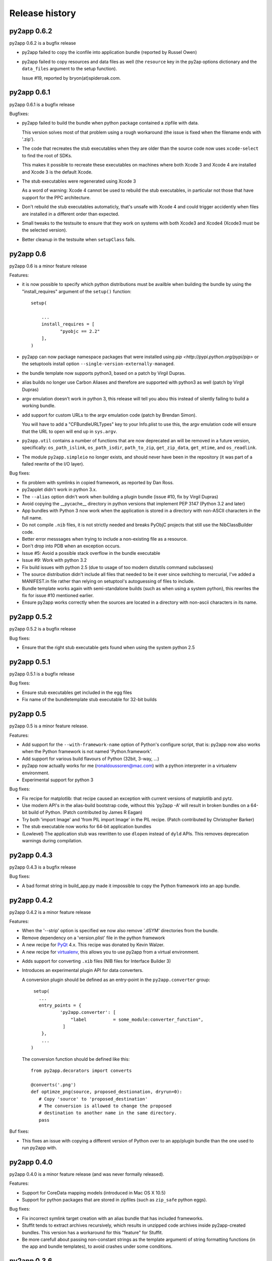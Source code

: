 Release history
===============

py2app 0.6.2
------------

py2app 0.6.2 is a bugfix release

- py2app failed to copy the iconfile into application bundle
  (reported by Russel Owen)

- py2app failed to copy resources and data files as well
  (the ``resource`` key in the py2ap options dictionary and
  the ``data_files`` argument to the setup function).

  Issue #19, reported by bryon(at)spideroak.com.



py2app 0.6.1
------------

py2app 0.6.1 is a bugfix release

Bugfixes:

- py2app failed to build the bundle when python package contained
  a zipfile with data.

  This version solves most of that problem using a rough
  workaround (the issue is fixed when the filename ends with '.zip').

- The code that recreates the stub executables when they are
  older than the source code now uses ``xcode-select`` to 
  find the root of SDKs.

  This makes it possible to recreate these executables on machines
  where both Xcode 3 and Xcode 4 are installed and Xcode 3 is
  the default Xcode.

- The stub executables were regenerated using Xcode 3

  As a word of warning: Xcode 4 cannot be used to rebuild the
  stub executables, in particular not those that have support
  for the PPC architecture.

- Don't rebuild the stub executables automaticly, that's 
  unsafe with Xcode 4 and could trigger accidently when
  files are installed in a different order than expected.

- Small tweaks to the testsuite to ensure that they work
  on systems with both Xcode3 and Xcode4 (Xcode3 must be
  the selected version).

- Better cleanup in the testsuite when ``setupClass`` fails.

py2app 0.6
----------

py2app 0.6 is a minor feature release


Features:

- it is now possible to specify which python distributions must
  be availble when building the bundle by using the 
  "install_requires" argument of the ``setup()`` function::

     setup(

         ...
	 install_requires = [
	 	"pyobjc == 2.2"
	 ],
     )

- py2app can now package namespace packages that were installed
  using `pip <http://pypi.python.org/pypi/pip>` or the
  setuptools install option ``--single-version-externally-managed``.

- the bundle template now supports python3, based on a patch
  by Virgil Dupras.

- alias builds no longer use Carbon Aliases and therefore are
  supported with python3 as well (patch by Virgil Dupras)

- argv emulation doesn't work in python 3, this release
  will tell you abou this instead of silently failing to 
  build a working bundle.

- add support for custom URLs to the argv emulation code
  (patch by Brendan Simon). 
  
  You will have to add a "CFBundleURLTypes" key to your Info.plist to 
  use this, the argv emulation code will ensure that the URL
  to open will end up in ``sys.argv``.

- ``py2app.util`` contains a number of functions that are now
  deprecated an will be removed in a future version, specifically:
  ``os_path_islink``, ``os_path_isdir``, ``path_to_zip``,
  ``get_zip_data``, ``get_mtime``,  and ``os_readlink``.

- The module ``py2app.simpleio`` no longer exists, and should never
  have been in the repository (it was part of a failed rewrite of
  the I/O layer).

Bug fixes:

- fix problem with symlinks in copied framework, as reported
  by Dan Ross.

- py2applet didn't work in python 3.x.

- The ``--alias`` option didn't work when building a plugin
  bundle (issue #10, fix by Virgil Dupras)

- Avoid copying the __pycache__ directory in python versions
  that implement PEP 3147 (Python 3.2 and later)

- App bundles with Python 3 now work when the application is 
  stored in a directory with non-ASCII characters in the full
  name.

- Do not compile ``.nib`` files, it is not strictly needed and
  breaks PyObjC projects that still use the NibClassBuilder code.

- Better error messsages when trying to include a non-existing
  file as a resource.

- Don't drop into PDB when an exception occurs.

- Issue #5: Avoid a possible stack overflow in the bundle executable

- Issue #9: Work with python 3.2

- Fix build issues with python 2.5 (due to usage of too modern distutils
  command subclasses)

- The source distribution didn't include all files that needed to be
  it ever since switching to mercurial, I've added a MANIFEST.in 
  file rather than relying on setuptool's autoguessing of files to include.

- Bundle template works again with semi-standalone builds (such as
  when using a system python), this rewrites the fix for issue #10
  mentioned earlier.

- Ensure py2app works correctly when the sources are located in a 
  directory with non-ascii characters in its name.


py2app 0.5.2
------------

py2app 0.5.2 is a bugfix release

Bug fixes:

- Ensure that the right stub executable gets found when using
  the system python 2.5

py2app 0.5.1
------------

py2app 0.5.1 is a bugfix release

Bug fixes:

- Ensure stub executables get included in the egg files

- Fix name of the bundletemplate stub executable for 32-bit builds



py2app 0.5
----------

py2app 0.5 is a minor feature release.

Features:

- Add support for the ``--with-framework-name`` option of Python's
  configure script, that is: py2app now also works when the Python
  framework is not named 'Python.framework'.

- Add support for various build flavours of Python (32bit, 3-way, ...)

- py2app now actually works for me (ronaldoussoren@mac.com) with a 
  python interpreter in a virtualenv environment.

- Experimental support for python 3

Bug fixes:

- Fix recipe for matplotlib: that recipe caused an exception with
  current versions of matplotlib and pytz.

- Use modern API's in the alias-build bootstrap code, without
  this 'py2app -A' will result in broken bundles on a 64-bit build
  of Python. 
  (Patch contributed by James R Eagan)

- Try both 'import Image' and 'from PIL import Image' in the PIL
  recipe.
  (Patch contributed by Christopher Barker)

- The stub executable now works for 64-bit application bundles

- (Lowlevel) The application stub was rewritten to use
  ``dlopen`` instead of ``dyld`` APIs. This removes deprecation
  warnings during compilation.

py2app 0.4.3
------------

py2app 0.4.3 is a bugfix release

Bug fixes:

- A bad format string in build_app.py made it impossible to copy the
  Python framework into an app bundle.

py2app 0.4.2
------------

py2app 0.4.2 is a minor feature release

Features:

- When the '--strip' option is specified we now also remove '.dSYM' 
  directories from the bundle.

- Remove dependency on a 'version.plist' file in the python framework

- A new recipe for `PyQt`_ 4.x. This recipe was donated by Kevin Walzer.

- A new recipe for `virtualenv`_, this allows you to use py2app from 
  a virtual environment.

.. _`virtualenv`: http://pypi.python.org/pypi/virtualenv

- Adds support for converting ``.xib`` files (NIB files for
  Interface Builder 3)

- Introduces an experimental plugin API for data converters. 

  A conversion plugin should be defined as an entry-point in the
  ``py2app.converter`` group::

       setup(
         ...
	 entry_points = {
		 'py2app.converter': [
		     "label          = some_module:converter_function",
		  ]
	  },
	  ...
      )

  The conversion function should be defined like this::

      from py2app.decorators import converts

      @converts('.png')
      def optimze_png(source, proposed_destionation, dryrun=0):
         # Copy 'source' to 'proposed_destination'
	 # The conversion is allowed to change the proposed
	 # destination to another name in the same directory.
         pass

.. `virtualenv`_: http://pypi.python.org/pypi/virtualenv

Buf fixes:

- This fixes an issue with copying a different version of Python over 
  to an app/plugin bundle than the one used to run py2app with.


py2app 0.4.0
------------

py2app 0.4.0 is a minor feature release (and was never formally released).

Features:

- Support for CoreData mapping models (introduced in Mac OS X 10.5)

- Support for python packages that are stored in zipfiles (such as ``zip_safe``
  python eggs). 

Bug fixes:

- Fix incorrect symlink target creation with an alias bundle that has included
  frameworks.

- Stuffit tends to extract archives recursively, which results in unzipped
  code archives inside py2app-created bundles. This version has a workaround
  for this "feature" for Stuffit.

- Be more carefull about passing non-constant strings as the template argumenti
  of string formatting functions (in the app and bundle templates), to avoid
  crashes under some conditions.

py2app 0.3.6
------------

py2app 0.3.6 is a minor bugfix release.

Bug fixes:

- Ensure that custom icons are copied into the output bundle

- Solve compatibility problem with some haxies and inputmanager plugins


py2app 0.3.5
------------

py2app 0.3.5 is a minor bugfix release.

Bug fixes:

- Resolve disable_linecache issue

- Fix Info.plist and Python path for plugins


py2app 0.3.4
------------

py2app 0.3.4 is a minor bugfix release.

Bug fixes:

- Fixed a typo in the py2applet script

- Removed some, but not all, compiler warnings from the bundle template
  (which is still probably broken anyway)


py2app 0.3.3
------------

py2app 0.3.3 is a minor bugfix release.

Bug Fixes:

- Fixed a typo in the argv emulation code

- Removed the unnecessary py2app.install hack (setuptools does that already)


py2app 0.3.2
------------

py2app 0.3.2 is a major bugfix release.

Functional changes:

- Massively updated documentation

- New prefer-ppc option

- New recipes: numpy, scipy, matplotlib

- Updated py2applet script to take options, provide --make-setup

Bug Fixes:

- No longer defaults to LSPrefersPPC

- Replaced stdlib usage of argvemulator to inline version for i386
  compatibility


py2app 0.3.1
------------

py2app 0.3.1 is a minor bugfix release.

Functional changes:

- New EggInstaller example

Bug Fixes:

- Now ensures that the executable is +x (when installed from egg this may not
  be the case)


py2app 0.3.0
------------

py2app 0.3.0 is a major feature enhancements release.

Functional changes:

- New --xref (-x) option similar to py2exe's that produces
  a list of modules and their interdependencies as a HTML
  file

- sys.executable now points to a regular Python interpreter
  alongside the regular executable, so spawning sub-interpreters
  should work much more reliably

- Application bootstrap now detects paths containing ":"
  and will provide a "friendly" error message instead of just
  crashing <http://python.org/sf/1507224>.

- Application bootstrap now sets PYTHONHOME instead of
  a large PYTHONPATH

- Application bootstrap rewritten in C that links to
  CoreFoundation and Cocoa dynamically as needed,
  so it doesn't imply any particular version of the runtime.

- Documentation and examples changed to use setuptools
  instead of distutils.core, which removes the need for
  the py2app import

- Refactored to use setuptools, distributed as an egg.

- macholib, bdist_mpkg, modulegraph, and altgraph are now
  separately maintained packages available on PyPI as eggs

- macholib now supports little endian architectures,
  64-bit Mach-O headers, and reading/writing of
  multiple headers per file (fat / universal binaries)


py2app 0.2.1
------------

py2app 0.2.1 is a minor bug fix release.

Bug Fixes:

- macholib.util.in_system_path understands SDKs now

- DYLD_LIBRARY_PATH searching is fixed

- Frameworks and excludes options should work again.


py2app 0.2.0
------------

py2app 0.2.0 is a minor bug fix release.

Functional changes:

- New datamodels option to support CoreData.  Compiles
  .xcdatamodel files and places them in the Resources dir
  (as .mom).

- New use-pythonpath option.  The py2app application bootstrap
  will no longer use entries from PYTHONPATH unless this option
  is used.

- py2app now persists information about the build environment
  (python version, executable, build style, etc.) in the
  Info.plist and will clean the executable before rebuilding
  if anything at all has changed.

- bdist_mpkg now builds packages with the full platform info,
  so that installing a package for one platform combination
  will not look like an upgrade to another platform combination.

Bug Fixes:

- Fixed a bug in standalone building, where a rebuild could
  cause an unlaunchable executable.

- Plugin bootstrap should compile/link correctly
  with gcc 4.

- Plugin bootstrap no longer sets PYTHONHOME and will
  restore PYTHONPATH after initialization.

- Plugin bootstrap swaps out thread state upon plug-in
  load if it is the first to initialize Python.  This
  fixes threading issues.

py2app 0.1.9
------------

py2app 0.1.9 is a minor bug fix release.

Bugs fixed:

- bdist_mpkg now builds zip files that are correctly unzipped
  by all known tools.

- The behavior of the bootstrap has changed slightly such that
  ``__file__`` should now point to your main script, rather than
  the bootstrap.  The main script has also moved to ``Resources``,
  from ``Resources/Python``, so that ``__file__`` relative resource
  paths should still work.

py2app 0.1.8
------------

py2app 0.1.8 is a major enhancements release:

Bugs fixed:

- Symlinks in included frameworks should be preserved correctly
  (fixes Tcl/Tk)

- Fixes some minor issues with alias bundles

- Removed implicit SpiderImagePlugin -> ImageTk reference in PIL
  recipe

- The ``--optimize`` option should work now

- ``weakref`` is now included by default

- ``anydbm``'s dynamic dependencies are now in the standard implies
  list

- Errors on app launch are brought to the front so the user does
  not miss them

- bdist_mpkg now compatible with pychecker (data_files had issues)

Options changed:

- deprecated ``--strip``, it is now on by default

- new ``--no-strip`` option to turn off stripping of executables

New features:

- Looks for a hacked version of the PyOpenGL __init__.py so that
  it doesn't have to include the whole package in order to get
  at the stupid version file.

- New ``loader_files`` key that a recipe can return in order to
  ensure that non-code ends up in the .zip (the pygame recipe
  uses this)

- Now scans all files in the bundle and normalizes Mach-O load
  commands, not just extensions.  This helps out when using the
  ``--package`` option, when including frameworks that have plugins,
  etc.

- An embedded Python interpreter is now included in the executable
  bundle (``sys.executable`` points to it), this currently only 
  works for framework builds of Python

- New ``macho_standalone`` tool

- New ``macho_find`` tool

- Major enhancements to the way plugins are built

- bdist_mpkg now has a ``--zipdist`` option to build zip files
  from the built package

- The bdist_mpkg "Installed to:" description is now based on the
  package install root, rather than the build root

py2app 0.1.7
------------

`py2app`_ 0.1.7 is a bug fix release:

- The ``bdist_mpkg`` script will now set up sys.path properly, for setup scripts
  that require local imports.

- ``bdist_mpkg`` will now correctly accept ``ReadMe``, ``License``, ``Welcome``,
  and ``background`` files by parameter.

- ``bdist_mpkg`` can now display a custom background again (0.1.6 broke this).

- ``bdist_mpkg`` now accepts a ``build-base=`` argument, to put build files in
  an alternate location.

- ``py2app`` will now accept main scripts with a ``.pyw`` extension.

- ``py2app``'s not_stdlib_filter will now ignore a ``site-python`` directory as
  well as ``site-packages``.

- ``py2app``'s plugin bundle template no longer displays GUI dialogs by default,
  but still links to ``AppKit``.

- ``py2app`` now ensures that the directory of the main script is now added to
  ``sys.path`` when scanning modules.

- The ``py2app`` build command has been refactored such that it would be easier
  to change its behavior by subclassing.

- ``py2app`` alias bundles can now cope with editors that do atomic saves
  (write new file, swap names with existing file).

- ``macholib`` now has minimal support for fat binaries.  It still assumes big
  endian and will not make any changes to a little endian header.

- Add a warning message when using the ``install`` command rather than installing
  from a package.

- New ``simple/structured`` example that shows how you could package an
  application that is organized into several folders.

- New ``PyObjC/pbplugin`` Xcode Plug-In example.

py2app 0.1.6
------------

Since I have been slacking and the last announcement was for 0.1.4, here are the 
changes for the soft-launched releases 0.1.5 and 0.1.6:

`py2app`_ 0.1.6 was a major feature enhancements release:

- ``py2applet`` and ``bdist_mpkg`` scripts have been moved to Python modules
  so that the functionality can be shared with the tools.

- Generic graph-related functionality from ``py2app`` was moved to
  ``altgraph.ObjectGraph`` and ``altgraph.GraphUtil``.

- ``bdist_mpkg`` now outputs more specific plist requirements
  (for future compatibility).

- ``py2app`` can now create plugin bundles (MH_BUNDLE) as well as executables.
  New recipe for supporting extensions built with `sip`_, such as `PyQt`_.  Note that
  due to the way that `sip`_ works, when one sip-based extension is used, *all*
  sip-based extensions are included in your application.  In practice, this means
  anything provided by `Riverbank`_, I don't think anyone else uses `sip`_ (publicly).

- New recipe for `PyOpenGL`_.  This is very naive and simply includes the whole
  thing, rather than trying to monkeypatch their brain-dead
  version acquisition routine in ``__init__``.

- Bootstrap now sets ``ARGVZERO`` and ``EXECUTABLEPATH`` environment variables,
  corresponding to the ``argv[0]`` and the ``_NSGetExecutablePath(...)`` that the
  bundle saw.  This is only really useful if you need to relaunch your own
  application.

- More correct ``dyld`` search behavior.

- Refactored ``macholib`` to use ``altgraph``, can now generate `GraphViz`_ graphs
  and more complex analysis of dependencies can be done.

- ``macholib`` was refactored to be easier to maintain, and the structure handling
  has been optimized a bit.

- The few tests that there are were refactored in `py.test`_ style.

- New `PyQt`_ example.

- New `PyOpenGL`_ example.


See also:

- http://mail.python.org/pipermail/pythonmac-sig/2004-December/012272.html

.. _`py.test`: http://codespeak.net/py/current/doc/test.html
.. _`PyOpenGL`: http://pyopengl.sourceforge.net/
.. _`Riverbank`: http://www.riverbankcomputing.co.uk/
.. _`sip`: http://www.riverbankcomputing.co.uk/sip/index.php
.. _`PyQt`: http://www.riverbankcomputing.co.uk/pyqt/index.php
.. _`docutils`: http://docutils.sf.net/
.. _`setuptools`: http://cvs.eby-sarna.com/PEAK/setuptools/

py2app 0.1.5
------------

`py2app`_ 0.1.5 is a major feature enhancements release:

- Added a ``bdist_mpkg`` distutils extension, for creating Installer 
  an metapackage from any distutils script.

  - Includes PackageInstaller tool

  - bdist_mpkg script

  - setup.py enhancements to support bdist_mpkg functionality

- Added a ``PackageInstaller`` tool, a droplet that performs the same function
    as the ``bdist_mpkg`` script.

- Create a custom ``bdist_mpkg`` subclass for `py2app`_'s setup script.

- Source package now includes `PJE`_'s `setuptools`_ extension to distutils.

- Added lots of metadata to the setup script.

- ``py2app.modulegraph`` is now a top-level package, ``modulegraph``.

- ``py2app.find_modules`` is now ``modulegraph.find_modules``.

- Should now correctly handle paths (and application names) with unicode characters
  in them.

- New ``--strip`` option for ``py2app`` build command, strips all Mach-O files 
  in output application bundle.

- New ``--bdist-base=`` option for ``py2app`` build command, allows an alternate
  build directory to be specified.

- New `docutils`_ recipe.
  Support for non-framework Python, such as the one provided by `DarwinPorts`_.

See also:

- http://mail.python.org/pipermail/pythonmac-sig/2004-October/011933.html

.. _`py.test`: http://codespeak.net/py/current/doc/test.html
.. _`GraphViz`: http://www.pixelglow.com/graphviz/
.. _`PyOpenGL`: http://pyopengl.sourceforge.net/
.. _`Riverbank`: http://www.riverbankcomputing.co.uk/
.. _`sip`: http://www.riverbankcomputing.co.uk/sip/index.php
.. _`PyQt`: http://www.riverbankcomputing.co.uk/pyqt/index.php
.. _`DarwinPorts`: http://darwinports.opendarwin.org/
.. _`setuptools`: http://cvs.eby-sarna.com/PEAK/setuptools/
.. _`PJE`: http://dirtSimple.org/
.. _`PyObjC`: http://pyobjc.sourceforge.net/

py2app 0.1.4
------------

`py2app`_ 0.1.4 is a minor bugfix release:

- The ``altgraph`` from 0.1.3 had a pretty nasty bug in it that prevented 
  filtering from working properly, so I fixed it and bumped to 0.1.4.

py2app 0.1.3
------------

`py2app`_ 0.1.3 is a refactoring and new features release:

- ``altgraph``, my fork of Istvan Albert's `graphlib`_, is now part of the
  distribution

- ``py2app.modulegraph`` has been refactored to use ``altgraph``

- `py2app`_ can now create `GraphViz`_ DOT graphs with the ``-g`` option
  (`TinyTinyEdit example`_)

- Moved the filter stack into ``py2app.modulegraph``

- Fixed a bug that may have been in 0.1.2 where explicitly included packages
  would not be scanned by ``macholib``

- ``py2app.apptemplate`` now contains a stripped down ``site`` module as 
  opposed to a ``sitecustomize``

- Alias builds are now the only ones that contain the system and user 
  ``site-packages`` directory in ``sys.path``

- The ``pydoc`` recipe has been beefed up to also exclude ``BaseHTTPServer``,
  etc.

Known issues:

- Commands marked with XXX in the help are not implemented

- Includes *all* files from packages, it should be smart enough to strip
  unused .py/.pyc/.pyo files (to save space, depending on which optimization
  flag is used)

- ``macholib`` should be refactored to use ``altgraph``

- ``py2app.build_app`` and ``py2app.modulegraph`` should be refactored to
  search for dependencies on a per-application basis

.. _`graphlib`: http://www.personal.psu.edu/staff/i/u/iua1/python/graphlib/html/
.. _`TinyTinyEdit example`: http://undefined.org/~bob/TinyTinyEdit.pdf

py2app 0.1.2
------------

`py2app`_ 0.2 is primarily a bugfix release:

- The encodings package now gets included in the zip file (saves space)

- A copy of the Python interpreter is not included anymore in standalone
  builds (saves space)

- The executable bootstrap is now stripped by default (saves a little space)

- ``sys.argv`` is set correctly now, it used to point to the executable, now
  it points to the boot script.  This should enhance compatibility with some
  applications.

- Adds an "Alias" feature to modulegraph, so that ``sys.modules`` craziness
  such as ``wxPython.wx -> wx`` can be accomodated (this particular craziness
  is also now handled by default)

- A ``sys.path`` alternative may be passed to ``find_modules`` now, though
  this is not used yet

- The ``Command`` instance is now passed to recipes instead of the
  ``Distribution`` instance (though no recipes currently use either)

- The post-filtering of modules and extensions is now generalized into a 
  stack and can be modified by recipes

- A `wxPython`_ example demonstrating how to package `wxGlade`_ has been 
  added (this is a good example of how to write your own recipe, and how to
  deal with complex applications that mix code and data files)

- ``PyRuntimeLocations`` is now set to (only) the location of the current
  interpreter's ``Python.framework`` for alias and semi-standalone build 
  modes (enhances compatibility with extensions built with an unpatched
  Makefile with Mac OS X 10.3's Python 2.3.0)

Known issues:

- Includes *all* files from packages, it should be smart enough to strip
  unused .py/.pyc/.pyo files (to save space, depending on which optimization
  flag is used).

.. _`wxGlade`: http://wxglade.sourceforge.net/

py2app 0.1.1
------------

`py2app`_ 0.1.1 is primarily a bugfix release:

- Several problems related to Mac OS X 10.2 compatibility and standalone 
   building have been resolved

- Scripts that are not in the same directory as setup.py now work

- A new recipe has been added that removes the pydoc -> Tkinter dependency

- A recipe has been added for `py2app`_ itself

- a `wxPython`_ example (superdoodle) has been added.  
  Demonstrates not only how easy it is (finally!) to bundle 
  `wxPython`_ applications, but also how one setup.py can 
  deal with both `py2exe`_ and `py2app`_.

- A new experimental tool, py2applet, has been added.  
  Once you've built it (``python setup.py py2app``, of course), you should
  be able to build simple applications simply by dragging your main script
  and optionally any packages, data files, Info.plist and icon it needs.

Known issues:

- Includes *all* files from packages, it should be smart enough to strip
  unused .py/.pyc/.pyo files (to save space, depending on which 
  optimization flag is used).

- The default ``PyRuntimeLocations`` can cause problems on machines that
  have a /Library/Frameworks/Python.framework installed.  Workaround is
  to set a plist that has the following key: 
  ``PyRuntimeLocations=['/System/Library/Frameworks/Python.framework/Versions/2.3/Python']``
  (this will be resolved soon)


py2app 0.1
----------

(first public release)
`py2app`_ is the bundlebuilder replacement we've all been waiting
for.  It is implemented as a distutils command, similar to `py2exe`_.

.. _`wxPython`: http://www.wxpython.org/
.. _`py2app`: http://undefined.org/python/#py2app
.. _`py2exe`: http://starship.python.net/crew/theller/py2exe/
